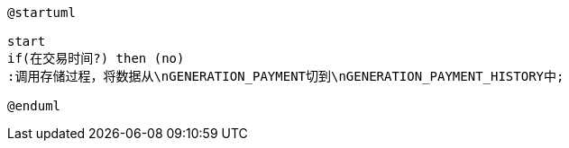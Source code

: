 [plantuml,dataToHisFromGenTask]
----
@startuml

start
if(在交易时间?) then (no)
:调用存储过程，将数据从\nGENERATION_PAYMENT切到\nGENERATION_PAYMENT_HISTORY中;

@enduml
----